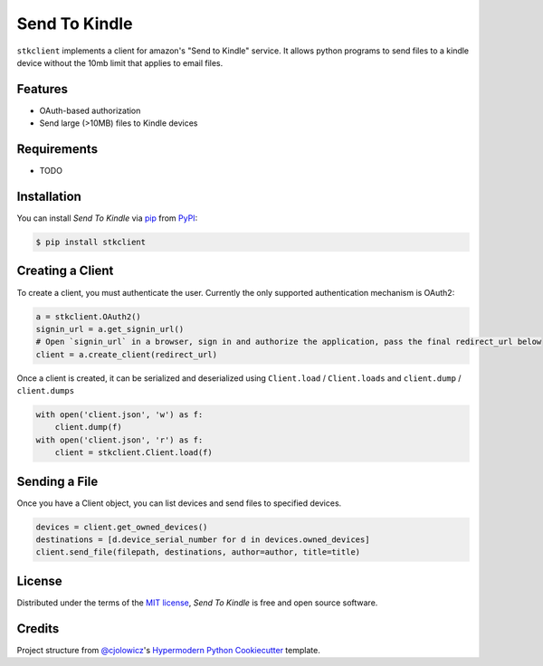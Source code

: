 Send To Kindle
==============

|PyPI| |Status| |Python Version| |License|

|Read the Docs| |Tests| |Codecov|

|pre-commit| |Black|

.. |PyPI| image:: https://img.shields.io/pypi/v/stkclient.svg
   :target: https://pypi.org/project/stkclient/
   :alt: PyPI
.. |Status| image:: https://img.shields.io/pypi/status/stkclient.svg
   :target: https://pypi.org/project/stkclient/
   :alt: Status
.. |Python Version| image:: https://img.shields.io/pypi/pyversions/stkclient
   :target: https://pypi.org/project/stkclient
   :alt: Python Version
.. |License| image:: https://img.shields.io/pypi/l/stkclient
   :target: https://opensource.org/licenses/MIT
   :alt: License
.. |Read the Docs| image:: https://img.shields.io/readthedocs/stkclient/latest.svg?label=Read%20the%20Docs
   :target: https://stkclient.readthedocs.io/
   :alt: Read the documentation at https://stkclient.readthedocs.io/
.. |Tests| image:: https://github.com/maxdjohnson/stkclient/workflows/Tests/badge.svg
   :target: https://github.com/maxdjohnson/stkclient/actions?workflow=Tests
   :alt: Tests
.. |Codecov| image:: https://codecov.io/gh/maxdjohnson/stkclient/branch/main/graph/badge.svg
   :target: https://codecov.io/gh/maxdjohnson/stkclient
   :alt: Codecov
.. |pre-commit| image:: https://img.shields.io/badge/pre--commit-enabled-brightgreen?logo=pre-commit&logoColor=white
   :target: https://github.com/pre-commit/pre-commit
   :alt: pre-commit
.. |Black| image:: https://img.shields.io/badge/code%20style-black-000000.svg
   :target: https://github.com/psf/black
   :alt: Black


``stkclient`` implements a client for amazon's "Send to Kindle" service. It allows python programs to
send files to a kindle device without the 10mb limit that applies to email files.

Features
--------

* OAuth-based authorization
* Send large (>10MB) files to Kindle devices


Requirements
------------

* TODO


Installation
------------

You can install *Send To Kindle* via pip_ from PyPI_:

.. code:: console

   $ pip install stkclient


Creating a Client
-----------------

To create a client, you must authenticate the user. Currently the only supported authentication mechanism is OAuth2:

.. code:: python

   a = stkclient.OAuth2()
   signin_url = a.get_signin_url()
   # Open `signin_url` in a browser, sign in and authorize the application, pass the final redirect_url below
   client = a.create_client(redirect_url)

Once a client is created, it can be serialized and deserialized using ``Client.load`` / ``Client.loads`` and ``client.dump`` / ``client.dumps``

.. code:: python

   with open('client.json', 'w') as f:
       client.dump(f)
   with open('client.json', 'r') as f:
       client = stkclient.Client.load(f)


Sending a File
--------------

Once you have a Client object, you can list devices and send files to specified devices.

.. code:: python

   devices = client.get_owned_devices()
   destinations = [d.device_serial_number for d in devices.owned_devices]
   client.send_file(filepath, destinations, author=author, title=title)


License
-------

Distributed under the terms of the `MIT license`_,
*Send To Kindle* is free and open source software.


Credits
-------

Project structure from `@cjolowicz`_'s `Hypermodern Python Cookiecutter`_ template.

.. _@cjolowicz: https://github.com/cjolowicz
.. _MIT license: https://opensource.org/licenses/MIT
.. _PyPI: https://pypi.org/
.. _Hypermodern Python Cookiecutter: https://github.com/cjolowicz/cookiecutter-hypermodern-python
.. _pip: https://pip.pypa.io/
